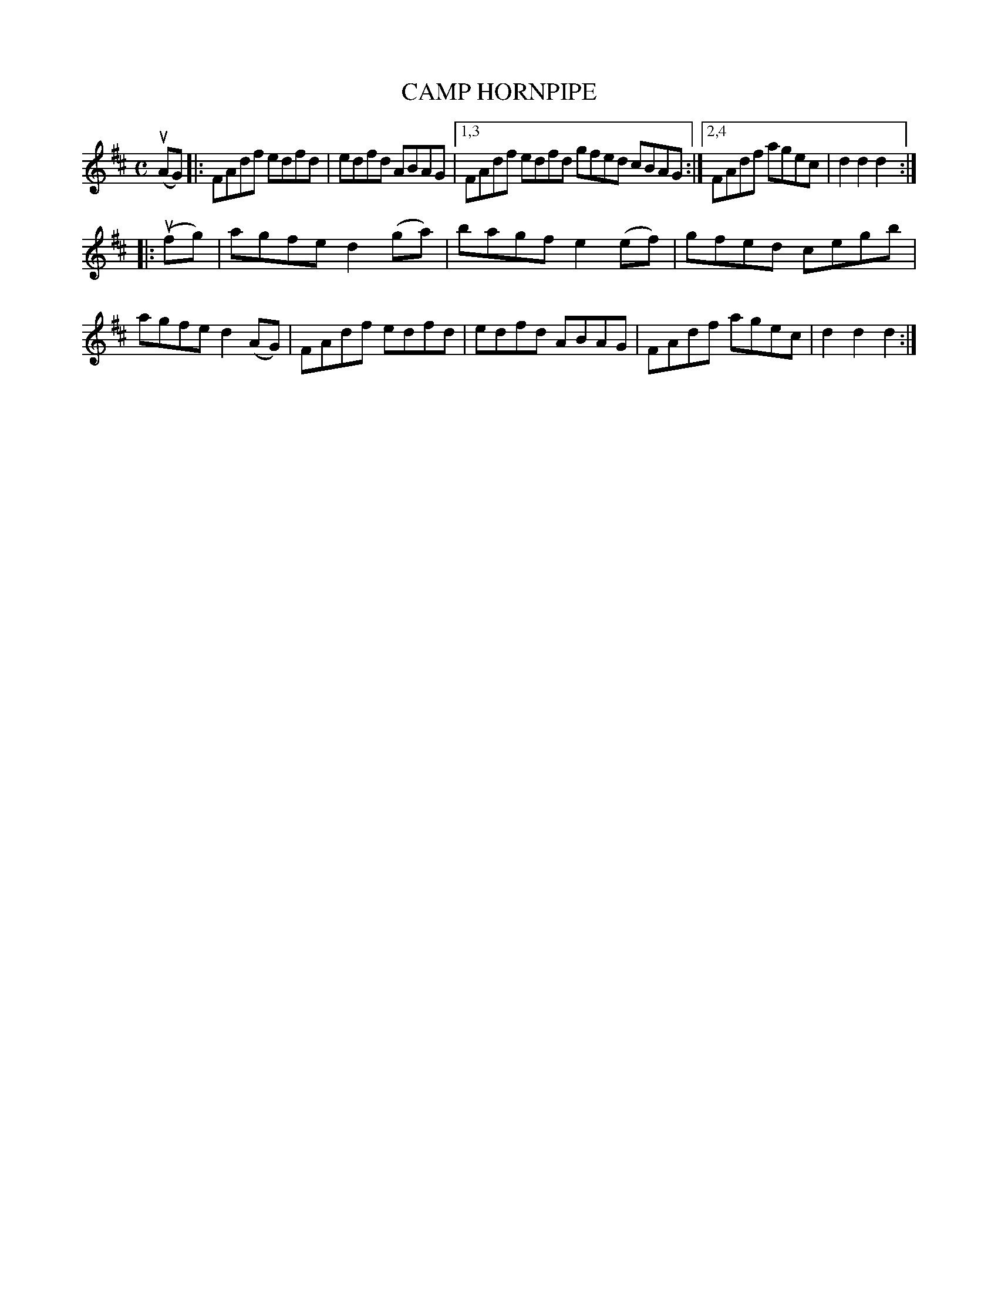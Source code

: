 X: 2326
T: CAMP HORNPIPE
%R: hornpipe, reel
B: James Kerr "Merry Melodies" v.2 p.36 #326
Z: 2016 John Chambers <jc:trillian.mit.edu>
M: C
L: 1/8
K: D
(uAG) |:\
FAdf edfd | edfd ABAG |\
[1,3 FAdf edfd gfed cBAG :|\
[2,4 FAdf agec | d2d2 d2 :|
|: (ufg) |\
agfe d2(ga) | bagf e2(ef) |\
gfed cegb | agfe d2(AG) |\
FAdf edfd | edfd ABAG |\
FAdf agec | d2d2 d2 :|

